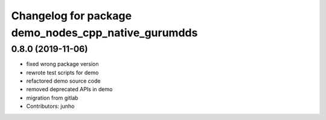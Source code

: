 ^^^^^^^^^^^^^^^^^^^^^^^^^^^^^^^^^^^^^^^^^^^^^^^^^^^
Changelog for package demo_nodes_cpp_native_gurumdds
^^^^^^^^^^^^^^^^^^^^^^^^^^^^^^^^^^^^^^^^^^^^^^^^^^^

0.8.0 (2019-11-06)
------------------
* fixed wrong package version
* rewrote test scripts for demo
* refactored demo source code
* removed deprecated APIs in demo
* migration from gitlab
* Contributors: junho
